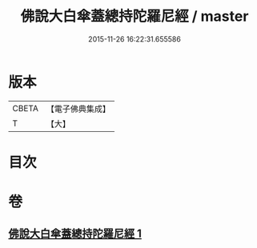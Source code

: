 #+TITLE: 佛說大白傘蓋總持陀羅尼經 / master
#+DATE: 2015-11-26 16:22:31.655586
* 版本
 |     CBETA|【電子佛典集成】|
 |         T|【大】     |

* 目次
* 卷
** [[file:KR6j0160_001.txt][佛說大白傘蓋總持陀羅尼經 1]]
